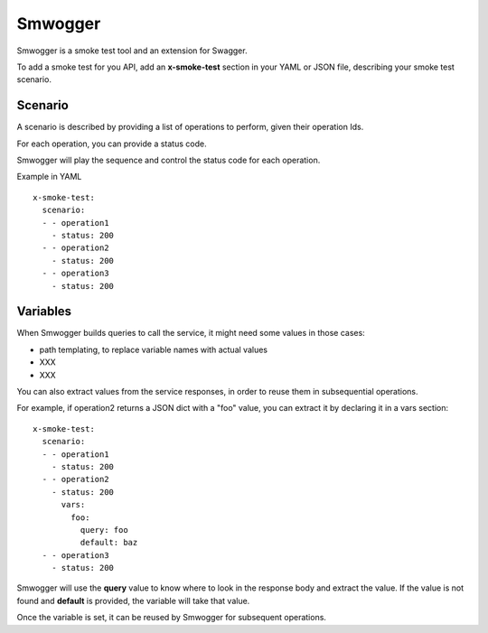 ========
Smwogger
========


Smwogger is a smoke test tool and an extension for Swagger.

To add a smoke test for you API, add an **x-smoke-test** section
in your YAML or JSON file, describing your smoke test scenario.

Scenario
========

A scenario is described by providing a list of operations to
perform, given their operation Ids.

For each operation, you can provide a status code.

Smwogger will play the sequence and control the status code
for each operation.

Example in YAML ::

    x-smoke-test:
      scenario:
      - - operation1
        - status: 200
      - - operation2
        - status: 200
      - - operation3
        - status: 200

Variables
=========

When Smwogger builds queries to call the service, it might
need some values in those cases:


- path templating, to replace variable names with actual values
- XXX
- XXX


You can also extract values from the service responses, in order
to reuse them in subsequential operations.

For example, if operation2 returns a JSON dict with a "foo" value,
you can extract it by declaring it in a vars section::

    x-smoke-test:
      scenario:
      - - operation1
        - status: 200
      - - operation2
        - status: 200
          vars:
            foo:
              query: foo
              default: baz
      - - operation3
        - status: 200

Smwogger will use the **query** value to know where to look in the response
body and extract the value. If the value is not found and **default** is
provided, the variable will take that value.

Once the variable is set, it can be reused by Smwogger for subsequent operations.




